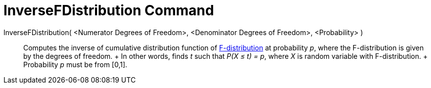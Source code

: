 = InverseFDistribution Command

InverseFDistribution( <Numerator Degrees of Freedom>, <Denominator Degrees of Freedom>, <Probability> )::
  Computes the inverse of cumulative distribution function of
  http://en.wikipedia.org/wiki/F-distribution[F-distribution] at probability _p_, where the F-distribution is given by
  the degrees of freedom.
  +
  In other words, finds _t_ such that _P(X ≤ t) = p_, where _X_ is random variable with F-distribution.
  +
  Probability _p_ must be from [0,1].
